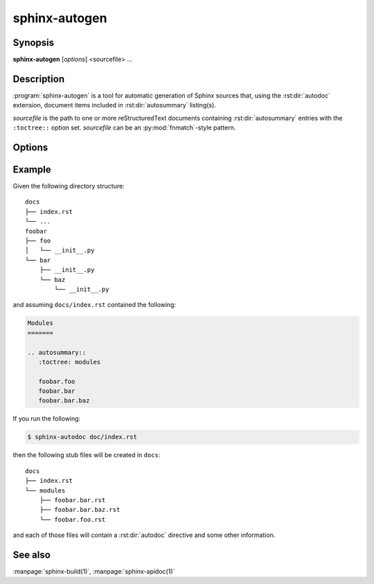 sphinx-autogen
==============

Synopsis
--------

**sphinx-autogen** [*options*] <sourcefile> ...

Description
-----------

:program:`sphinx-autogen` is a tool for automatic generation of Sphinx sources
that, using the :rst:dir:`autodoc` extension, document items included in
:rst:dir:`autosummary` listing(s).

*sourcefile* is the path to one or more reStructuredText documents containing
:rst:dir:`autosummary` entries with the ``:toctree::`` option set. *sourcefile*
can be an :py:mod:`fnmatch`-style pattern.

Options
-------

.. program:: sphinx-autogen

.. option:: -o <outputdir>

   Directory to place the output file. If it does not exist, it is created.
   Defaults to the value passed to the ``:toctree:`` option.

.. option:: -s <suffix>, --suffix <suffix>

   Default suffix to use for generated files. Defaults to ``rst``.

.. option:: -t <templates>, --templates <templates>

   Custom template directory. Defaults to ``None``.

.. option:: -i, --imported-members

   Document imported members.

Example
-------

Given the following directory structure::

    docs
    ├── index.rst
    └── ...
    foobar
    ├── foo
    │   └── __init__.py
    └── bar
        ├── __init__.py
        └── baz
            └── __init__.py

and assuming ``docs/index.rst`` contained the following:

.. code-block:: rst

    Modules
    =======

    .. autosummary::
       :toctree: modules

       foobar.foo
       foobar.bar
       foobar.bar.baz

If you run the following:

.. code-block:: bash

    $ sphinx-autodoc doc/index.rst

then the following stub files will be created in ``docs``::

    docs
    ├── index.rst
    └── modules
        ├── foobar.bar.rst
        ├── foobar.bar.baz.rst
        └── foobar.foo.rst

and each of those files will contain a :rst:dir:`autodoc` directive and some
other information.

See also
--------

:manpage:`sphinx-build(1)`, :manpage:`sphinx-apidoc(1)`
